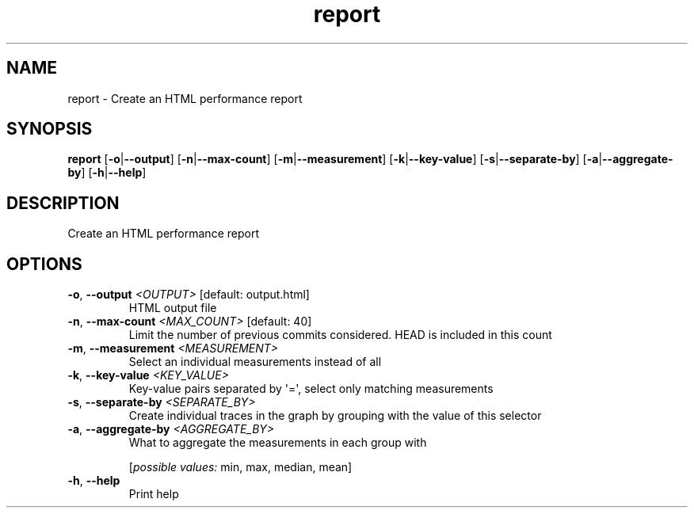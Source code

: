 .ie \n(.g .ds Aq \(aq
.el .ds Aq '
.TH report 1  "report " 
.SH NAME
report \- Create an HTML performance report
.SH SYNOPSIS
\fBreport\fR [\fB\-o\fR|\fB\-\-output\fR] [\fB\-n\fR|\fB\-\-max\-count\fR] [\fB\-m\fR|\fB\-\-measurement\fR] [\fB\-k\fR|\fB\-\-key\-value\fR] [\fB\-s\fR|\fB\-\-separate\-by\fR] [\fB\-a\fR|\fB\-\-aggregate\-by\fR] [\fB\-h\fR|\fB\-\-help\fR] 
.SH DESCRIPTION
Create an HTML performance report
.SH OPTIONS
.TP
\fB\-o\fR, \fB\-\-output\fR \fI<OUTPUT>\fR [default: output.html]
HTML output file
.TP
\fB\-n\fR, \fB\-\-max\-count\fR \fI<MAX_COUNT>\fR [default: 40]
Limit the number of previous commits considered. HEAD is included in this count
.TP
\fB\-m\fR, \fB\-\-measurement\fR \fI<MEASUREMENT>\fR
Select an individual measurements instead of all
.TP
\fB\-k\fR, \fB\-\-key\-value\fR \fI<KEY_VALUE>\fR
Key\-value pairs separated by \*(Aq=\*(Aq, select only matching measurements
.TP
\fB\-s\fR, \fB\-\-separate\-by\fR \fI<SEPARATE_BY>\fR
Create individual traces in the graph by grouping with the value of this selector
.TP
\fB\-a\fR, \fB\-\-aggregate\-by\fR \fI<AGGREGATE_BY>\fR
What to aggregate the measurements in each group with
.br

.br
[\fIpossible values: \fRmin, max, median, mean]
.TP
\fB\-h\fR, \fB\-\-help\fR
Print help
